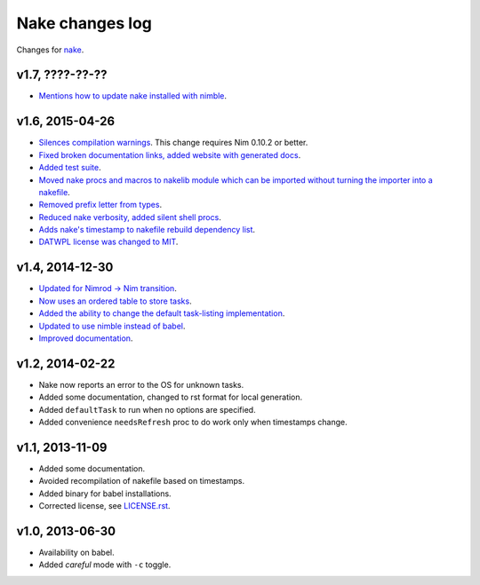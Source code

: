================
Nake changes log
================

Changes for `nake <https://github.com/fowlmouth/nake>`_.

v1.7, ????-??-??
----------------

* `Mentions how to update nake installed with nimble
  <https://github.com/fowlmouth/nake/pull/40>`_.

v1.6, 2015-04-26
----------------

* `Silences compilation warnings <https://github.com/fowlmouth/nake/pull/22>`_.
  This change requires Nim 0.10.2 or better.
* `Fixed broken documentation links, added website with generated docs
  <https://github.com/fowlmouth/nake/issues/27>`_.
* `Added test suite <https://github.com/fowlmouth/nake/pull/26>`_.
* `Moved nake procs and macros to nakelib module which can be imported without
  turning the importer into a nakefile
  <https://github.com/fowlmouth/nake/issues/19>`_.
* `Removed prefix letter from types
  <https://github.com/fowlmouth/nake/issues/29>`_.
* `Reduced nake verbosity, added silent shell procs
  <https://github.com/fowlmouth/nake/issues/20>`_.
* `Adds nake's timestamp to nakefile rebuild dependency list
  <https://github.com/fowlmouth/nake/issues/23>`_.
* `DATWPL license was changed to MIT
  <https://github.com/fowlmouth/nake/pull/37>`_.

v1.4, 2014-12-30
----------------

* `Updated for Nimrod -> Nim transition
  <https://github.com/fowlmouth/nake/pull/10>`_.
* `Now uses an ordered table to store tasks
  <https://github.com/fowlmouth/nake/commit/8748926dbfb51740ad09d06d3bc14856185c7a80>`_.
* `Added the ability to change the default task-listing implementation
  <https://github.com/fowlmouth/nake/commit/0110a989f52bee05c716734fd5e6818522ac8a98>`_.
* `Updated to use nimble instead of babel
  <https://github.com/fowlmouth/nake/issues/13>`_.
* `Improved documentation <https://github.com/fowlmouth/nake/issues/15>`_.

v1.2, 2014-02-22
----------------

* Nake now reports an error to the OS for unknown tasks.
* Added some documentation, changed to rst format for local generation.
* Added ``defaultTask`` to run when no options are specified.
* Added convenience ``needsRefresh`` proc to do work only when timestamps
  change.

v1.1, 2013-11-09
----------------

* Added some documentation.
* Avoided recompilation of nakefile based on timestamps.
* Added binary for babel installations.
* Corrected license, see `LICENSE.rst <LICENSE.rst>`_.

v1.0, 2013-06-30
----------------

* Availability on babel.
* Added *careful* mode with ``-c`` toggle.
